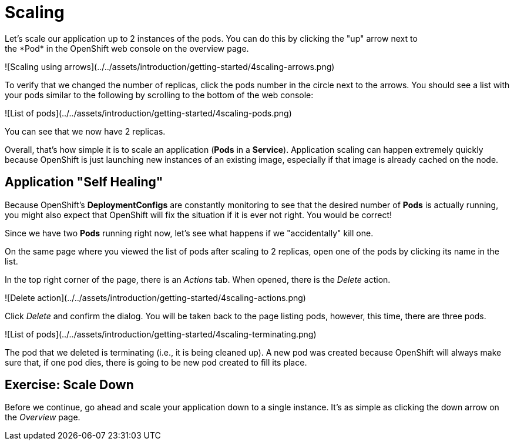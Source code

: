 = Scaling
Let's scale our application up to 2 instances of the pods. You can do this by clicking the "up" arrow next to
the *Pod* in the OpenShift web console on the overview page.

![Scaling using arrows](../../assets/introduction/getting-started/4scaling-arrows.png)

To verify that we changed the number of replicas, click the pods number in the circle next to the arrows.
You should see a list with your pods similar to the following by scrolling to the bottom of the web console:

![List of pods](../../assets/introduction/getting-started/4scaling-pods.png)

You can see that we now have 2 replicas.

Overall, that's how simple it is to scale an application (*Pods* in a
*Service*). Application scaling can happen extremely quickly because OpenShift
is just launching new instances of an existing image, especially if that image
is already cached on the node.

== Application "Self Healing"

Because OpenShift's *DeploymentConfigs* are constantly monitoring to see that the desired number
of *Pods* is actually running, you might also expect that OpenShift will fix the
situation if it is ever not right. You would be correct!

Since we have two *Pods* running right now, let's see what happens if we
"accidentally" kill one.

On the same page where you viewed the list of pods after scaling to 2 replicas, open one of the pods by clicking its name in the list.

In the top right corner of the page, there is an _Actions_ tab. When opened, there is the _Delete_ action.

![Delete action](../../assets/introduction/getting-started/4scaling-actions.png)

Click _Delete_ and confirm the dialog. You will be taken back to the page listing pods, however, this time, there are three pods.

![List of pods](../../assets/introduction/getting-started/4scaling-terminating.png)

The pod that we deleted is terminating (i.e., it is being cleaned up). A new pod was created because
OpenShift will always make sure that, if one pod dies, there is going to be new pod created to
fill its place.

== Exercise: Scale Down

Before we continue, go ahead and scale your application down to a single
instance. It's as simple as clicking the down arrow on the _Overview_ page.
